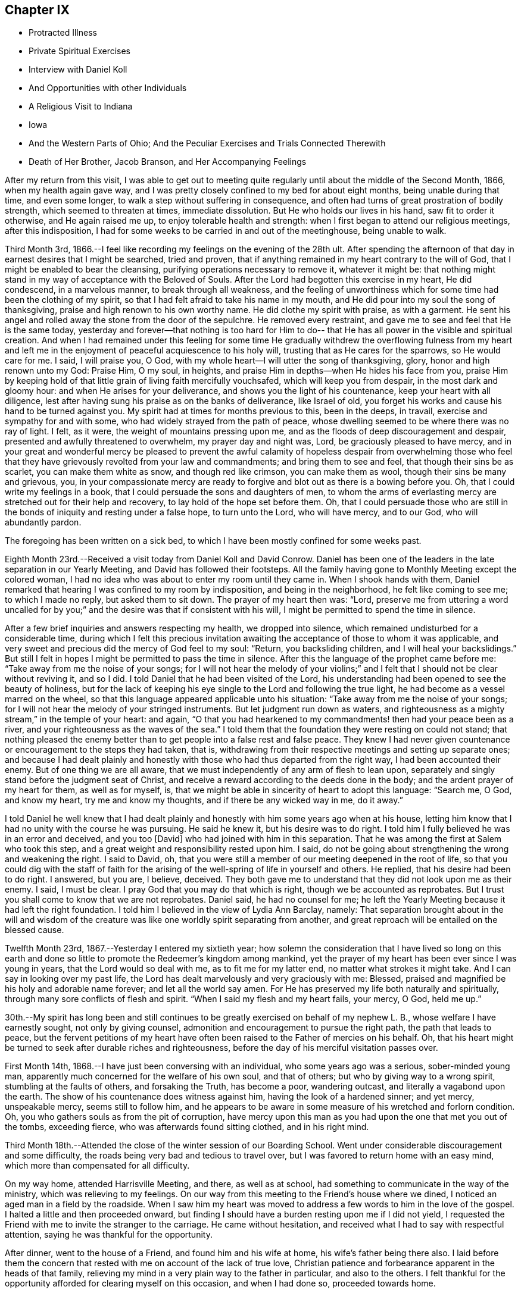 == Chapter IX

[.chapter-synopsis]
* Protracted Illness
* Private Spiritual Exercises
* Interview with Daniel Koll
* And Opportunities with other Individuals
* A Religious Visit to Indiana
* Iowa
* And the Western Parts of Ohio; And the Peculiar Exercises and Trials Connected Therewith
* Death of Her Brother, Jacob Branson, and Her Accompanying Feelings

After my return from this visit,
I was able to get out to meeting quite regularly
until about the middle of the Second Month,
1866, when my health again gave way,
and I was pretty closely confined to my bed for about eight months,
being unable during that time, and even some longer,
to walk a step without suffering in consequence,
and often had turns of great prostration of bodily strength,
which seemed to threaten at times, immediate dissolution.
But He who holds our lives in his hand, saw fit to order it otherwise,
and He again raised me up, to enjoy tolerable health and strength:
when I first began to attend our religious meetings, after this indisposition,
I had for some weeks to be carried in and out of the meetinghouse, being unable to walk.

Third Month 3rd, 1866.--I feel like recording my feelings on the evening of the 28th ult.
After spending the afternoon of that day in earnest desires that I might be searched,
tried and proven, that if anything remained in my heart contrary to the will of God,
that I might be enabled to bear the cleansing,
purifying operations necessary to remove it, whatever it might be:
that nothing might stand in my way of acceptance with the Beloved of Souls.
After the Lord had begotten this exercise in my heart, He did condescend,
in a marvelous manner, to break through all weakness,
and the feeling of unworthiness which for some time had been the clothing of my spirit,
so that I had felt afraid to take his name in my mouth,
and He did pour into my soul the song of thanksgiving,
praise and high renown to his own worthy name.
He did clothe my spirit with praise, as with a garment.
He sent his angel and rolled away the stone from the door of the sepulchre.
He removed every restraint, and gave me to see and feel that He is the same today,
yesterday and forever--that nothing is too hard for Him to do--
that He has all power in the visible and spiritual creation.
And when I had remained under this feeling for some time He gradually
withdrew the overflowing fulness from my heart and left me in the
enjoyment of peaceful acquiescence to his holy will,
trusting that as He cares for the sparrows, so He would care for me. I said,
I will praise you, O God, with my whole heart--I will utter the song of thanksgiving,
glory, honor and high renown unto my God: Praise Him, O my soul, in heights,
and praise Him in depths--when He hides his face from you,
praise Him by keeping hold of that little grain of living faith mercifully vouchsafed,
which will keep you from despair, in the most dark and gloomy hour:
and when He arises for your deliverance, and shows you the light of his countenance,
keep your heart with all diligence,
lest after having sung his praise as on the banks of deliverance, like Israel of old,
you forget his works and cause his hand to be turned against you.
My spirit had at times for months previous to this, been in the deeps, in travail,
exercise and sympathy for and with some, who had widely strayed from the path of peace,
whose dwelling seemed to be where there was no ray of light.
I felt, as it were, the weight of mountains pressing upon me,
and as the floods of deep discouragement and despair,
presented and awfully threatened to overwhelm, my prayer day and night was, Lord,
be graciously pleased to have mercy,
and in your great and wonderful mercy be pleased to prevent the awful
calamity of hopeless despair from overwhelming those who feel that
they have grievously revolted from your law and commandments;
and bring them to see and feel, that though their sins be as scarlet,
you can make them white as snow, and though red like crimson, you can make them as wool,
though their sins be many and grievous, you,
in your compassionate mercy are ready to forgive
and blot out as there is a bowing before you.
Oh, that I could write my feelings in a book,
that I could persuade the sons and daughters of men,
to whom the arms of everlasting mercy are stretched out for their help and recovery,
to lay hold of the hope set before them.
Oh, that I could persuade those who are still in the
bonds of iniquity and resting under a false hope,
to turn unto the Lord, who will have mercy, and to our God, who will abundantly pardon.

The foregoing has been written on a sick bed,
to which I have been mostly confined for some weeks past.

Eighth Month 23rd.--Received a visit today from Daniel Koll and David Conrow.
Daniel has been one of the leaders in the late separation in our Yearly Meeting,
and David has followed their footsteps.
All the family having gone to Monthly Meeting except the colored woman,
I had no idea who was about to enter my room
until they came in. When I shook hands with them,
Daniel remarked that hearing I was confined to my room by indisposition,
and being in the neighborhood, he felt like coming to see me; to which I made no reply,
but asked them to sit down.
The prayer of my heart then was: "`Lord,
preserve me from uttering a word uncalled for by you;`"
and the desire was that if consistent with his will,
I might be permitted to spend the time in silence.

After a few brief inquiries and answers respecting my health, we dropped into silence,
which remained undisturbed for a considerable time,
during which I felt this precious invitation awaiting
the acceptance of those to whom it was applicable,
and very sweet and precious did the mercy of God feel to my soul: "`Return,
you backsliding children, and I will heal your backslidings.`"
But still I felt in hopes I might be permitted to pass the time in silence.
After this the language of the prophet came before me:
"`Take away from me the noise of your songs;
for I will not hear the melody of your violins;`" and I
felt that I should not be clear without reviving it,
and so I did.
I told Daniel that he had been visited of the Lord,
his understanding had been opened to see the beauty of holiness,
but for the lack of keeping his eye single to the Lord and following the true light,
he had become as a vessel marred on the wheel,
so that this language appeared applicable unto his situation:
"`Take away from me the noise of your songs;
for I will not hear the melody of your stringed instruments.
But let judgment run down as waters,
and righteousness as a mighty stream,`" in the temple of your heart: and again,
"`O that you had hearkened to my commandments! then had your peace been as a river,
and your righteousness as the waves of the sea.`"
I told them that the foundation they were resting on could not stand;
that nothing pleased the enemy better than to
get people into a false rest and false peace.
They knew I had never given countenance or encouragement to the steps they had taken,
that is, withdrawing from their respective meetings and setting up separate ones;
and because I had dealt plainly and honestly with those
who had thus departed from the right way,
I had been accounted their enemy.
But of one thing we are all aware,
that we must independently of any arm of flesh to lean upon,
separately and singly stand before the judgment seat of Christ,
and receive a reward according to the deeds done in the body;
and the ardent prayer of my heart for them, as well as for myself, is,
that we might be able in sincerity of heart to adopt this language: "`Search me, O God,
and know my heart, try me and know my thoughts,
and if there be any wicked way in me, do it away.`"

I told Daniel he well knew that I had dealt plainly and
honestly with him some years ago when at his house,
letting him know that I had no unity with the course he was pursuing.
He said he knew it, but his desire was to do right.
I told him I fully believed he was in an error and deceived, and you too [David]
who had joined with him in this separation.
That he was among the first at Salem who took this step,
and a great weight and responsibility rested upon him.
I said, do not be going about strengthening the wrong and weakening the right.
I said to David, oh,
that you were still a member of our meeting deepened in the root of life,
so that you could dig with the staff of faith for the arising
of the well-spring of life in yourself and others.
He replied, that his desire had been to do right.
I answered, but you are, I believe, deceived.
They both gave me to understand that they did not look upon me as their enemy.
I said, I must be clear.
I pray God that you may do that which is right, though we be accounted as reprobates.
But I trust you shall come to know that we are not reprobates.
Daniel said, he had no counsel for me;
he left the Yearly Meeting because it had left the right foundation.
I told him I believed in the view of Lydia Ann Barclay, namely:
That separation brought about in the will and wisdom of the
creature was like one worldly spirit separating from another,
and great reproach will be entailed on the blessed cause.

Twelfth Month 23rd, 1867.--Yesterday I entered my sixtieth year;
how solemn the consideration that I have lived so long on this earth
and done so little to promote the Redeemer`'s kingdom among mankind,
yet the prayer of my heart has been ever since I was young in years,
that the Lord would so deal with me, as to fit me for my latter end,
no matter what strokes it might take.
And I can say in looking over my past life,
the Lord has dealt marvelously and very graciously with me: Blessed,
praised and magnified be his holy and adorable name forever;
and let all the world say amen.
For He has preserved my life both naturally and spiritually,
through many sore conflicts of flesh and spirit.
"`When I said my flesh and my heart fails, your mercy, O God, held me up.`"

30th.--My spirit has long been and still continues to
be greatly exercised on behalf of my nephew L. B.,
whose welfare I have earnestly sought, not only by giving counsel,
admonition and encouragement to pursue the right path, the path that leads to peace,
but the fervent petitions of my heart have often been
raised to the Father of mercies on his behalf.
Oh, that his heart might be turned to seek after durable riches and righteousness,
before the day of his merciful visitation passes over.

First Month 14th, 1868.--I have just been conversing with an individual,
who some years ago was a serious, sober-minded young man,
apparently much concerned for the welfare of his own soul, and that of others;
but who by giving way to a wrong spirit, stumbling at the faults of others,
and forsaking the Truth, has become a poor, wandering outcast,
and literally a vagabond upon the earth.
The show of his countenance does witness against him,
having the look of a hardened sinner; and yet mercy, unspeakable mercy,
seems still to follow him,
and he appears to be aware in some measure of his wretched and forlorn condition.
Oh, you who gathers souls as from the pit of corruption,
have mercy upon this man as you had upon the one that met you out of the tombs,
exceeding fierce, who was afterwards found sitting clothed, and in his right mind.

Third Month 18th.--Attended the close of the winter session of our Boarding School.
Went under considerable discouragement and some difficulty,
the roads being very bad and tedious to travel over,
but I was favored to return home with an easy mind,
which more than compensated for all difficulty.

On my way home, attended Harrisville Meeting, and there, as well as at school,
had something to communicate in the way of the ministry,
which was relieving to my feelings.
On our way from this meeting to the Friend`'s house where we dined,
I noticed an aged man in a field by the roadside.
When I saw him my heart was moved to address a few words to him in the love of the gospel.
I halted a little and then proceeded onward,
but finding I should have a burden resting upon me if I did not yield,
I requested the Friend with me to invite the stranger to the carriage.
He came without hesitation, and received what I had to say with respectful attention,
saying he was thankful for the opportunity.

After dinner, went to the house of a Friend, and found him and his wife at home,
his wife`'s father being there also.
I laid before them the concern that rested with me on account of the lack of true love,
Christian patience and forbearance apparent in the heads of that family,
relieving my mind in a very plain way to the father in particular,
and also to the others.
I felt thankful for the opportunity afforded for clearing myself on this occasion,
and when I had done so, proceeded towards home.

As we entered the town of Harrisville,
I noticed two men near the roadside conversing together.
As soon as I saw the countenance of one of these men,
this language ran forcibly through my mind--"`Repent before it be too late.`"
After passing them, I found I should carry a burden with me,
if I did not stop and leave a message and warning with them.
I therefore requested the Friend who was driving the carriage, to halt.
After waiting a few minutes in silence,
I requested that those two men might be invited to the carriage.
They came and heard respectfully what I had to say.
After which I felt relieved and humbled, going on my way with a thankful heart.

On the 26th of Fifth Month, 1868, I left home,
accompanied by my cousins Asa Branson and Abigail Sears,
to perform a religious visit among those professing with Friends and others,
in some parts of a few States west of our own, and also in some parts of Ohio.

Attended Stillwater Quarterly Meeting on the 27th,
and on the 28th we took the cars at Barnesville for Indiana,
and about six o`'clock that evening arrived at my brother Isaiah`'s,
four miles north of Richmond, in Wayne County.
I was very much fatigued with the day`'s ride, but a night`'s rest recruited me finely.

On the 29th,
we went to Earlham College (a high school under the care of Indiana Yearly Meeting),
in pursuance of that which I believed my religious duty.
I informed the Principal, Barnabas C. Hobbs,
that our business there was to request a Meeting for Worship
with the students and inmates of that institution.
We gave him our certificates, which he read aloud to his wife.
They both expressed a willingness that we should have a meeting,
but said it was the time of review,
examination was coming on and it would be difficult to spare the time, etc.
Barnabas said he would consult other officers on the subject as he
had no right to grant the request without the consent of others.
After consulting with those he selected,
he informed us that they had concluded they could spare about one hour for the meeting.
I asked him if it was to be understood, that the time was limited to an hour.
He replied that that was what he was instructed to say--one hour, or at the furthest,
an hour and a quarter.
I told him I could not appoint a meeting on such terms.
It was not for us to say, just how long a Meeting for Worship should hold.
It was the prerogative of the Head of the Church
to open the way for a religious meeting to close;
such a limitation act was not in accordance with the principles of Friends.
His wife owned that it was not right ground to take,
regretted we could not be there on meeting-day, etc.

Barnabas said,
we have a system for the management of our school--clock-work for all
the recitations--and there were many students that were not members,
their interest and feelings had to be taken into the account.
But the main thing in all their excuses was, I have no doubt,
that they had not unity with us in our religious engagement.
I told Barnabas that the Lord in his own way and time would sweep away from
our midst this compromising spirit which was laying waste the Society,
and preserve a remnant,
and add to that remnant those who would stand for the
principles and testimonies of the Society,
as promulgated and upheld by Friends in the beginning.
I said considerable to him in the presence of some of the male teachers,
who I was willing should hear.
I told him,
that the time would come when all worldly honor and popularity
would burst as a bubble upon the mighty ocean,
not affording a ray of comfort or consolation.
This was only a small part of what I had to say.
I had been acquainted with Barnabas while he was teacher in Ohio Boarding School,
and did not then consider him a Friend in principle,
and he appeared not to have gained anything in that way since he left our school,
though he is an acknowledged minister in Indiana.
After a pretty full expression relative to their innovations touching Society matters,
we left them with feelings of sadness.

Went to Richmond,
to ask for an appointed meeting among those
professing the name of Friends in that city.
We laid the subject before an elder,
who agreed to call a consultation of ministers and elders,
and let us know the result of the conference.
We received information next day,
that they thought it would be a violation of
their Discipline to appoint a meeting for us,
but they were very free that we should attend their meeting on First-day,
and if we had anything for them in the way of the ministry,
they desired we might feel all freedom,
as they granted this privilege to ministers of other religious denominations.
But we declined to accept their invitation.

We next applied for a meeting at Chester, but the same results followed.
They wished us to attend their meetings,
but we told them we felt no more freedom to go into their meetings,
than the meetings of other denominations.
We stayed at my brother`'s one week; during which I was under great exercise of mind,
as much so as I ever remember to have been.
I felt that I could do anything for the sake of that peace which the world cannot give.
Although thus exercised,
I did not feel any condemnation in relation to setting out on this visit,
neither as regards my movements since leaving home,
but my sorrows were stirred within me on seeing and feeling the sad and benumbed
condition of those professing the high and holy profession of Friends.
But when my heavenly Father had let me feel this depth of sorrow,
and the low and suffering state of the true seed, He opened our way to move forward,
and we left Wayne County on the 4th of the Sixth Month, and proceeded to Spiceland,
in Henry County, a distance of about fifty miles.

We stopped with Jason Williams, who married my cousin Abigail Holloway.
I asked Abigail (her husband having gone to Richmond to attend a
Meeting for Sufferings) if she thought the elders and heads of their
meeting would be willing to appoint a meeting for us next day,
at some suitable hour.
She thought they would, and said she would go and see some of them, which she did.
Presently two elders came in to see us, and asked what our wishes were.
I told them they were perhaps aware that we were from that
Body in Ohio which Indiana had designated as Separatists;
nevertheless, we believed we were from the legitimate Yearly Meeting of Friends in Ohio;
and had come among them in gospel love,
desiring a meeting the next day if there was a freedom among them to appoint one.
They asked whether we would appoint meetings for
one of their ministers? Cousin Asa replied,
that he expected we would not.
They thought the rule ought to work both ways; we were not willing, they said,
to do as we would be done by. Asa replied, the rule ought to work both ways,
provided things were equal.
They then asked if we considered them unsound.
Asa replied, that we had not charged them with unsoundness,
but the Yearly Meeting had given support to unsoundness.
These elders said we might attend their meetings, and feel a freedom in them,
as they admitted ministers from the Methodists, Presbyterians, etc., into their meetings;
and asked what we would do if such ministers were to
come to our meetings and preach among us. Asa replied,
they would be civilly requested not to disturb the meeting.
One of these elders said George Fox would not have made such a request--that is,
to silence such in our meetings.
Asa said, I think he would.
Then those men left us, and collecting several more of the heads of the meeting,
held a consultation, and concluded to allow an appointed meeting next day,
at three o`'clock.

The meeting was held, but was quite small, and I apprehend but little notice was given;
besides,
such was and is the prejudice against our Yearly Meeting that many
are afraid to be seen or known as showing us any countenance.
A woman belonging to that meeting appeared in supplication,
and I and my companions kept our seats the while.
I had some encouragement to offer to those present,
the language of whose hearts was on this wise: "`Oh,
that the salvation of Israel were come out of Zion!
when the Lord brings back the captivity of his people,
Jacob shall rejoice, and Israel shall be glad.`"
I referred to the faith and faithfulness of Noah and Job,
how they were preserved amidst surrounding influences of the most
trying nature by keeping hold of that which showed them the right way,
not turning to the right hand or left.
This exhortation flowed freely towards those who were sorely tried
and knew not what to do. Another state was spoken to. I said,
those who were trampling upon those principles and testimonies
for the maintenance of which our early Friends suffered so
much would fare no better than Belshazzar if they repented not;
who having made a great feast and while drinking wine out of the
golden vessels which had been taken out of the house of the Lord,
and carried to Babylon,
was suddenly brought to confusion and trembling by seeing the
fingers of a man`'s handwriting upon the wall of his palace,
and neither he nor any of his wise men could read or interpret the writing;
yet one was found in his dominions who was made to understand it. Yet it was not
until the prophet Daniel had clearly set the sins of this wicked prince before him,
that he proceeded to read and interpret the writing.
"`God has numbered your kingdom and finished it. You are weighed in the balances,
and are found lacking.`"
Thus I had to warn some present of the evil of their ways,
and counsel them to turn unto the Lord before it be too late.
Lodged that night at our cousin,
David Holloway`'s. There we had very plain talk with
some who came in to spend the evening with us,
concerning the inconsistent practices which had gotten in among
those professing to be Friends in those parts and elsewhere.
Alas,
alas! will not the Lord break the fetters in some way with which this people are bound.

Sixth of the month.--David Holloway took us to Duck Creek, six miles from Spiceland,
where a meeting had been appointed to be held at three o`'clock that afternoon.
It was small, yet way opened to relieve my mind among them in a plain close testimony,
and also in supplication.
Cousin Asa had a short communication with these, and also at Spiceland.

Dined at John Spencer`'s. Before leaving his house,
I had a few words to speak to him in the way of warning and counsel,
to use all diligence to make his calling and election sure,
while time and opportunity were afforded.
Jabez Henley, a minister belonging to Duck Creek Meeting,
took us that afternoon to Cadiz, a distance of five or six miles.
There was considerable conversation on the way concerning Society matters.
We thought Jabez was a pretty thorough Gurneyite.

Next day being First-day, we were strongly solicited to attend their meeting at Cadiz;
saying we might feel all freedom to do so,
and exercise ourselves in the ministry if anything was required.
This solicitation we declined there, as well as elsewhere,
and requested a meeting among them at three o`'clock p.m. It was appointed,
and well attended, and proved an open and satisfactory meeting.
One of the principal elders expressed his full unity with us,
desired our encouragement, hoped the Master would be with us.

Went the same evening to see cousin R. Holloway, son of Uncle Robert Holloway.
After a religious opportunity with Robert and wife, his brother-in-law and wife,
we left them under much exercise of mind.
How sorrowful it is when children, who have had the care and counsel of godly parents,
turn a deaf ear to the voice of instruction and choose
the path that leads down to the chambers of death.
May the son yet see and feel the path he is pursuing to be as it really is,
the way to destruction, and become as a brand plucked from the burning,
is and has been the prayer of my heart for him.
I might have left that house with a clear conscience had I
relieved my mind fully towards an invalid woman present;
but my omission herein paved the way for further delinquency.
As we proceeded towards the Friend`'s house where we lodged,
it came forcibly before me to halt at a house we were about to pass,
but feeling very weary, I allowed myself to pass by it before inquiring who lived there.
I then found it was the elder who had spoken to us at the meetinghouse,
and he and his wife had kindly invited us to call with them.
I now saw I ought to have halted and made them a call,
feeling something in the way of encouragement and counsel for them.
But I proposed to return next morning and do my evening work,
and so with respect to another house I passed the same evening;
but the Lord`'s time is not our time.
In the morning no way opened for me to return to those houses,
and I had to carry my burden with me. That evening came
a young man and his wife to our lodgings.
After a chapter had been read this young man went down on his knees
and had quite a lengthy communication in the form of a prayer.
During his exercise, I felt my mind solemnly impressed with this Scripture passage:
"`Let every one that names the name of Christ depart from iniquity.`"
I had to speak very plainly relative to the ministry,
how the apostles were called thereto, that it was of necessity they spoke,
and their speech and preaching was not of the enticing words of man`'s wisdom,
but in demonstration of the spirit and of power.

That such should be and must be the call and
qualification of gospel ministers in the present day.
No man takes this honor unto himself but he that is called of God as was Aaron.
The poor young people are exampled and encouraged to
set about preaching by the older ones,
and by the example one of another,
many of them having no call to the work from the right source.

Next morning we had much conversation with this young man in
the presence of his wife and brother-in-law`'s family,
in regard to the principles of Friends,
showing him wherein many professing to be Friends were leaving the true ground.
He seemed to think we should always be ready to explain and expound the Holy Scriptures.
I told him there was but one key to the Scriptures,
and that was the spirit by which holy men of old wrote them,
and those who went about explaining them in their own
will and according to the wisdom of man,
would only wrest and pervert their true meaning.
On taking leave of this young man,
he expressed his satisfaction in being with us and hearing what we had to say;
hoped he would improve by it. Left John Bufkin`'s
that afternoon and went back to Spiceland.

Sixth Month 9th.--We obtained leave to visit the large school at Spiceland,
Clarkson Davis, Superintendent.
We had a religious opportunity with the scholars
and teachers to pretty good satisfaction,
but I felt all were not present whom I desired to see;
and found afterwards that some of the older scholars were in another apartment.
Returned to J. W`'s and had a religious opportunity with him and his family.
I had to use great plainness of speech,
which was hard for me and hard for some of the family to bear; but before we left,
his wife said to me and my companion,
"`I expect there is cause for your remarks and exercise;
I expect we have not been as faithful as we ought to have been.`"
Surrounded as they were and had been with wrong doings,
and those who were going too fast, leaving the principles and testimonies,
she thought it was likely they had not stood their ground as faithfully as they ought.
She further said, "`When our son lay on his deathbed,
he had several Friends called in--heads of our
meeting--and gave them much counsel and advice,
warning them against the fast doings and wrong doings which
are among us.`" This she told us (or words to this import as
near as I can remember) in an honest and respectful manner.
And I could but believe that if her husband would but let the
witness for Truth speak out plainly in the temple of his heart,
that he could not say he saw no cause for my close dealings with him.
The same day we hired a conveyance to take us to Walter Edgerton`'s,
brother of Joseph Edgerton.
He had an invalid daughter, with whom I became quite interested,
believing she was a pious young woman, but appeared to be fast declining.
While there I felt a concern to see his son and family, who lived near by,
but found he was working some distance from home;
and it being a busy time with the farmers,
I had well nigh reasoned away my concern and made work for repentance,
but having felt the burden of putting by duties to be great,
I requested the man invited to give us his company, which he did,
and had a religious opportunity with him and his wife, somewhat to the relief of my mind.
The husband expressed his thankfulness for the visit.

We left Spiceland for Kaysville; stopped with Samuel Pritchard, an elder.
In the evening, after a chapter had been read in the Bible,
I had unexpectedly to myself something to communicate
in the way of encouragement to faithfulness,
no matter what surrounding influences we might have to contend with,
citing them to Job and Noah as examples.
After this little opportunity,
Samuel showed more openness and kindness towards us. The same evening,
I laid a concern before them that rested with me
to appoint a meeting in that neighborhood.

The next day, being their meeting-day in course, they desired we would attend,
but for reasons already spoken of, we could not comply.
We made them acquainted with our objections as well as we could,
but could not satisfy them of the propriety of our refusal.
Samuel`'s wife said, by refusing to attend our meeting and requesting one appointed,
you are throwing yourselves into the hands of those who
do not know their right hand from their left.
She thought the heads of the meeting would not allow it.
But after consulting with other members,
it was concluded we might have a meeting at two o`'clock that afternoon.
It was held, but very small, nearly all being afraid to give us their company,
fearing the rulers, and that they would lose their good name.
The meeting was silent, except a few words at the close,
which were these--"`When the Lord shuts none should attempt to open, and when He opens,
none should attempt to shut.`"
It was a very suffering season,
as much so as I remember to have passed through in a religious meeting.

Samuel Pritchard took us that evening to Carthage, five or six miles from Raysville.
We had considerable conversation on the road relative to the
state of Society in that Yearly Meeting and elsewhere,
which I hope will be some advantage to Samuel.

At Carthage we put up at Henry Henley`'s, an elder.
We proposed to Henry and his wife,
the appointment of a meeting on the afternoon of the next day.
It being their meeting day in course, they urged us to attend;
but we felt constrained to bear a faithful testimony against the
doings of Indiana Yearly Meeting and its subordinate branches,
in uniting with and owning the Binns`' Yearly Meeting of Ohio,
and also to bear a faithful testimony against the unsound doctrines
and practices which are sweeping Quakerism from their midst.

Henry laid our request before other members of their meeting, and after the consultation,
we were informed that there was not a freedom on the part of those consulted,
to grant the request.
I asked Henry (in the presence of some others)
what objections they had to our having a meeting.
He replied,
that one objection was that they understood that I was
opposed to the doctrines of Joseph John Gurney,
and that their Yearly Meeting (Indiana) had officially
acknowledged all his doctrines to be sound,
etc.
William Johnson, a member present,
said that my objections to Joseph John Gurney`'s writings was
not the only reason they objected to our having a meeting.
Henry replied, it was the first objection brought forward.
Henry then informed us that Indiana had,
through a document introduced into the Meeting for Sufferings by Elijah Coffin,
and approved and sanctioned by that meeting, and forwarded to the Yearly Meeting,
and fully approved and endorsed by the latter,
owned and acknowledged all the writings of Joseph John Gurney to be sound and scriptural.
I told them that those unsound writings of Joseph John
Gurney were doing just what Thomas Shillitoe,
on his deathbed, said they would do, were they not suppressed.
They have spread a mixed garment of wool and linen over the Society,
and the Society was gradually going down,
as that devoted servant of the Lord said it would, if they were circulated,
and allowed to pass uncondemned by Friends.

I further said, they are sweeping Quakerism from your midst.
Wilson Hobbs, a doctor in the village, coming in,
and being as I apprehended from his conversation one of the fast ones,
we had much conversation with him and others present in a very plain way.
It seemed laid upon myself and the Friends with me, to speak out boldly for the Truth,
without the fear of man.
One present (I think William Johnson) remarked: We let Methodists, Presbyterians,
Universalists, etc., attend our meetings, and preach among us. I said,
what can you expect from the young people? Friends have
a testimony against a hireling ministry,
war, formal preaching and praying, etc.
You admit ministers of other denominations among you who
have no testimony against these anti-Christian practices;
they captivate your young people by their eloquence and oratory,
and many are drawn away from the testimonies and principles of Friends;
while at the same time you are holding out the view
that the principles of Friends are spreading.

Although not many meetings could be obtained among them,
yet I thought our work was going on by talking with and
plainly setting forth to those in the foremost ranks,
the anti-Quaker sentiments and practices prevalent among them.
In looking towards appointing meetings with those not professing with Friends in Indiana,
this language would immediately spring up--
"`Do not go into any city of the Samaritans.
But go rather to the lost sheep of the house of Israel.`"

Henry Henley and William Johnson took us to Walnut Ridge,
and we put up at Thomas Hill`'s. There again we requested a meeting,
but it could not be obtained.
Thomas Hill confirmed the statement of Henry Henley concerning
the official acknowledgment by Indiana Yearly Meeting,
of the doctrines and writings of Joseph John Gurney.
Thomas and wife appeared to be much distressed on
account of the sad state of things in this meeting,
but seemed to see no way to help it.

On the 12th, we took the cars for Indianapolis,
and arrived at Asa Hunt`'s on the evening of the same day.
We found Asa from home,
but proposed to his wife the appointment of a meeting next day at ten o`'clock.
She said she would see one of her neighbors,
and know what he thought of it. Her neighbor, William Hadley came in,
and said he could not speak for others,
but as for himself he should not favor the appointment.
He said there was to be a meeting next day at Plainfield,
of the Quarterly Meeting`'s committee having charge of Sabbath schools,
and most of their members would be leaving town on the morning train.

I felt like seeing some others of their head members,
and learning that Enos Prey lived in town,
William Hadley went with cousin Asa to his house.
Pretty soon, Enos (who is a minister) and a woman preacher by the name of Trueblood,
came to our lodgings.
The way opened for conversation with Enos Prey, which tended to the relief of my feelings.
Enos said he had read considerable of the writings of Joseph John Gurney,
and was also familiar with the doctrinal views of Fox and Barclay,
and he could unite with all; he saw no discordance in their doctrinal views.
I told him that was strange; I thought there was a great difference.
He desired me to cite him to something in particular.
I cited him to this text--"`We have also a more sure word of prophecy, etc.,`" saying,
Joseph John Gurney calls this more sure word the Scriptures;
you know this is not the doctrine of Fox and Barclay.

He said there was a difference of opinion among
people concerning the meaning of that text.
I told him there was no difference of opinion among those who were Friends in principle.
He then requested me to mention something else,
wherein this author differed from Fox and Barclay.
I cited him to this declaration of Gurney--"`It
is only through the religion of the Bible,
that we can obtain an adequate notion of sin.`"
Enos then adverted to the benighted state of the heathen,
before they became acquainted with the Scriptures.
I replied, do you not believe in the universality and efficacy of Divine Grace?

He seemed to see where it would lead him to defend fully this author`'s views,
and waived the subject, saying, Ann,
I would caution you not to speak against the writings of Joseph John Gurney;
it will close up your way among us. I let him know that if I felt myself called
upon to allude to or speak against those unsound and anti-Quaker doctrines,
I should not withhold through the fear of man.
I asked Enos if he thought ministers of the gospel were
at liberty to cut and carve for themselves,
to preach what they choose.
I said, the Lord`'s prophets of old did not do so to please the people.
After much plain talk with Enos we parted;
he said he should have no objection to our having a meeting if it were a suitable time.
The woman minister present kept silent.

In the evening, Asa Hunt came home, and with him also,
we had very plain talk concerning the unsound doctrines and
anti-Quaker practices which were destroying the Society.

Asa thought, by admitting ministers of other denominations into their meetings,
and giving them liberty to preach,
the doctrines and testimonies of Friends were advanced.
It was astonishing to hear the sentiments of old men and heads of meetings,
on this and other subjects relative to the welfare of our Society;
and I said in my heart, great indeed is the mystery of iniquity, as well as of godliness.
For it seemed that the very things which were destroying the Society and laying it waste,
were looked upon by many as calculated to build it up. Alas!
how my heart was pained within me on account of these things;
and I found it necessary for myself and companions, to keep closely on the watch tower,
not fearing with the fear of man,
lest we should be confounded before them and desert the field of battle
before a clear acquittal was given us by the Captain of salvation.

On Seventh-day morning the 13th, we left Indianapolis for Plainfield, in Hendricks Co.,
the place of holding the Western Yearly Meeting.
We arrived there the same day, and put up at my uncle Asa Holloway`'s,
where we were very kindly and hospitably entertained.
Finding that Jane Plummer resided in the village,
and believing it would be best to pay her a visit,
her sister Hannah Wright being then with her,
we accordingly did so. Jane Plummer was for several
years Clerk of Ohio Yearly Meeting of women Friends,
previous to the separation of 1854; but when the separation occurred,
Jane went with the Gurneyites,
having given her strength and influence to that party for several years,
and acted for them on all occasions, greatly to the burden and grief of sound Friends.
I felt no personal grudge, or enmity in my heart towards Jane Plummer,
neither had I anything whatsoever premeditated relative to this visit.
However, during our stay, mention was made in some way of the Hicksites,
and their doctrine, and I told Jane that when I was in Wilmington,
in the limits of Philadelphia Yearly Meeting, we were visited by a Hicksite preacher,
to whom I said that Hicksism on the one hand, and Gurneyism on the other,
were neither of them Quakerism, but entirely the opposite,
and would lead away from the principles and testimonies of Friends.
Jane appeared to be disconcerted at my reference to Gurneyism,
and asserted that Joseph John Gurney`'s writings
had done a great deal of good in the world.
I told her that Benjamin W. Ladd said in the Meeting for Sufferings
that he considered the writings of this author very unsound,
he had kept some of them locked up in his desk as unfit for his family to read.
Jane remarked that the only objectionable publication put out by
Joseph John Gurney was the first edition of his peculiarities;
that contained a few sentiments that were somewhat objectionable,
but the author was then young, and after that work was revised, and republished,
it was considered sound and unobjectionable.
The first edition of Gurney`'s Peculiarities, as I understand it,
was the least objectionable of all his numerous publications,
and when it was revised and enlarged,
and the name of the book changed to Distinguishing Views,
it contains more that is not in accord with Friends`' views.
I told Jane,
Thomas Shillitoe`'s views of Joseph John Gurney`'s writings were correct,--
they had spread a mixed garment of wool and linen over the Society,
and it was going down in consequence of their adoption in various places.
Cousin Asa referred Jane to the "`Appeal for the Ancient Doctrines.`"
She replied that the extracts in that, from Joseph John`'s writings were garbled.
Cousin Asa asked her if she thought Enoch Lewis (who
was a prominent member of the Meeting for Sufferings,
and an advocate for Joseph John) would allow garbled extracts to go
out before the world? She still persisted that they were garbled.
After this visit to Jane Plummer,
I requested that the elders and others concerned might be
consulted in reference to a meeting on First-day afternoon,
for the inhabitants of Plainfield and neighborhood.
There were several collected, elders and ministers,
and I and my companions being requested to join them,
we did so. Jane Plummer being an elder,
was the first to object to a meeting being appointed, others followed her example,
and the question was soon decided in the negative.
They then proposed we should attend their meeting on First-day morning;
were very willing to hear anything we might have for them;
but on that subject we were settled.
Cousin Asa told them there was principle involved, and we could not attend their meetings.
Next morning, one of their ministers came to our lodgings.
He said he was come to give us a kind and hearty
invitation to attend their meeting that morning.
The invitation appeared to be on behalf of those
who had been consulted the evening before.
But we were not to be taken in their trap, and so declined.

On Second-day, the 15th, we left Plainfield for Chicago,
where we arrived next morning about six o`'clock,
and went to my nephew William Sharp`'s. Stayed there until the 17th,
and then took the cars for Cedar Co., Iowa,
and next day reached our kind friends and relatives, John and Miriam Thomas,
at Hickory Grove, where a large settlement of Friends reside,
members of Ohio Yearly Meeting.
We attended their meeting on First-day, the 21st, which was quite large.
I felt my mind impressed with the belief that there were some present
in great danger of being drawn away from the Truth as it is in Jesus,
by listening to the insinuations and reasonings of those who profess to
believe that the Almighty is too kind and gracious towards his creature man,
to condemn any to everlasting punishment after death,
no matter what their sins may have been,
or how impenitent they may continue to the very last.
I had to warn the people against this sin-pleasing doctrine,
as being one of the subtle baits of the grand adversary
of man`'s peace and happiness here and hereafter.
I dwelt somewhat upon the subject, and afterwards felt peaceful and easy.
A young woman after this meeting,
acknowledged that her strongholds were broken up. She had been
pleading in defense of this universalism doctrine,
but now she saw her error, and appeared very much contrited.
May it last, has been my desire for her.
At this meeting, a woman sitting in the second gallery appeared in the ministry.
While she was speaking, although I could not hear a word she said,
I felt my mind impressed with the belief that she had come from the Gurney meeting,
I was looking for someone to request her not to disturb the meeting,
but it was not done.
I asked a Friend who this woman was, and where from.
She said that she had been going to the Gurney Meeting for eleven years,
but had become dissatisfied and recently attended Friend`'s meetings,
and nearly always spoke when she came.
I felt much distressed,
and could not get rid of the uneasiness which her appearance produced on my mind,
but I kept my thoughts closely to myself.

We stayed until after their Monthly Meeting,
which was held on the 24th. Previously I was impressed with a belief that this woman,
at the Monthly Meeting, would appear in supplication,
and great were my exercises that I might be kept from hurting the precious Truth,
and it was made plain to me by my heavenly Father,
that I must keep my seat when she thus appeared.
And to meeting I went under great exercise,
knowing the woman had gained the sympathies of many in the meeting,
and had been promoted to a high seat contrary to gospel order,
she not being known as a member among Friends.
I mentioned my thoughts to no one, but at the Monthly Meeting,
when she knelt in supplication, I and my companions kept our seats,
and one other Friend in the gallery followed our example.
After meeting, several Friends came to our lodgings,
to whom I expressed my concern relative to this woman,
whom they had recognized by their actions as a minister in unity with them.
We laid the subject fairly before them,
showing what the Discipline says in regard to those coming among us,
appearing as members without producing certificates,
for this individual had neither produced a certificate,
nor been in any way received into membership among them.
I saw there was a restless spirit in the woman,
and that she had to a considerable extent, deceived many Friends of that meeting,
as well as some elsewhere,
so that they had promoted her contrary to Discipline and true gospel order.

Left Cedar County on the 25th, accompanied by John Thomas, who took us to Coal Creek,
in Keokuk Co., a distance of seventy miles,
where there is a large Monthly Meeting belonging to Ohio Yearly Meeting.
At Iowa City we dined at John Lee`'s;
his wife was a cousin of mine and a daughter of Isaac and Sarah Branson.
Her mother was a precious Friend, and died before her children were fully grown.
She was much concerned that they might be brought up right and be consistent Friends.
This eldest daughter has left Friends and joined the Methodists.
I had a religious opportunity with her and son and father,
but my feelings were painful and sad,
to see such who had had so many favors conferred upon them in
the way of admonition and advice by a beloved parent,
leaving the footsteps of the flock,
and going into outward forms and ceremonies which can
never make the comers thereunto perfect.
The evening of this day we reached Joseph Holloway`'s, son of my uncle Robert Holloway.
Had an appointed meeting next day in this neighborhood.
It being harvest time, the meeting was not large,
but we were favored to relieve our minds to the strangers present,
and I felt thankful that I gave up to the requisition.
The weather being very warm and the road dusty, I was well nigh spent,
and unable to travel that afternoon;
having been so smothered and filled with dust the day
before that I felt like being really sick,
but next day we ventured onward and were favored
to reach Coal Creek on the evening of the 27th,
and stopped with our relatives John and Lydia Hoge,
where we were very kindly received and entertained.

On First-day, the 28th of Sixth Month, attended Coal Creek Meeting, which was very large.
After meeting, dined with Lemuel and Mary Brackin,
also spent some time with Richard Brackin and family, and several of their relatives,
and had a religious opportunity with them.
The same afternoon, visited Amy Clendenon, who was suffering with a cancer,
and had a religious opportunity with her and the family.
My mind was greatly exercised on behalf of the children present,
that they might be in earnest above all things, to make their calling and election sure,
and I felt such a weight of concern for them,
that it was hard for me to leave them or to get relief.
Since that visit, a married daughter then present, and in good health at that time,
has changed this state of existence for a never-ending eternity.
On her deathbed she remarked that she had been too much unconcerned about her
latter end (or words to this import) and now her body was so racked with pain,
that she had scarcely a moment for reflection or any time to prepare for death,
desiring others to take warning by her.
Oh, the necessity for every moment to be rightly spent;
may my spirit deeply ponder the worth of time--precious time of more value than gold,
or all earthly grandeur, riches or honor--precious time,
how it is murdered by the sons and daughters of men.

On the 29th and 30th we visited several families in this neighborhood,
and had religious opportunities in them all.

Seventh Month 1st.--Attended Coal Creek Preparative Meeting,
and had considerable to communicate therein.
On the 2nd, we started for Warren County,
but a sudden swell of the waters occasioned by a heavy rain the night previous,
had carried away the bridge across a creek we had to cross, so we could not proceed.
Returned and called at Abraham Bonsalfs.
After dinner requested a religious opportunity with the family;
but the son would not give us his company.
When we were about to leave, I addressed a few words to him.
He said he had nothing against us, but Friends had disowned him for going to the war,
which he believed to be his duty, and thus he had taken offense.
Poor young man, my heart yearned for him, and towards him,
for he seemed to be in the gall of bitterness, if not in the bond of iniquity.
Went to the creek again, trying another road, but could not cross.
Returned and called at T. P`'s, and stayed till after tea;
had a religious opportunity with the parents and daughter, the only child at home.
In this sitting I was singularly led to encourage to a
faithful confession one to another of our misses,
whenever, and wherever the Truth required, keeping nothing back,
nor counting nothing too hard to do, or to bear for the sake of true peace of mind.
It was hard for me to get relief,
having to recount some of my own experiences in regard to acknowledging my faults,
which had brought true peace, when nothing short thereof could afford relief.
When we were about to leave,
the father of this family said that this had been to him a very acceptable visit,
and desired we would call again if way opened for it.
This was an unexpected word of encouragement to me,
not knowing why I was thus led.
The same evening called at Evan Smith`'s, whose son was sick;
they had a small house and a family of ten children all at home.
After a religious opportunity, returned to John Hoge`'s.

In all the families we visited in this neighborhood,
I felt the necessity laid upon me to request a religious opportunity before leaving them,
and felt peace in so doing.

On the 3rd we again started for Warren County.
The following circumstance occurred on this day.
A young man being desirous to cross a river near the town in which he had been working,
in order to spend the 4th of this month as is the manner of very many in our country,
in a vain and irreligious way, resolved at the hazard of his life to venture across.
He was warned by a man returning from the river, that it was not safe to venture.
The young man replied, he was bound to cross if he had to swim.
And leaving his buggy and one horse by the river side, and mounting the other,
he ventured in, and next day his body was found in the river.
The horse he attempted to cross the river on,
was found on the opposite side from the one left with the buggy,
the life of the poor animal was saved,
while that of his presumptuous rider was permitted to go. Poor young man,
resolved to have, and permitted to take his own course, where did it land him? Oh,
that the young and rising generation would take warning, while life,
health and opportunity are given, to make their calling and election sure.

On the evening of the 4th we arrived at the house of my relative, Elisha Smith,
a distance of sixty-five or seventy miles from Coal Creek.

Next day being First-day,
we proposed the appointment of a meeting at three o`'clock in
the afternoon for those professing with Friends,
and others in the neighborhood (Three Rivers.) The meeting was held,
though very irregular in gathering in consequence of some
being dipped in the river near by. When that was over,
many came to our meeting, more than the house could hold;
and finally settled down into more quietude and
stillness than appeared for a time would be the case;
and opportunity was afforded to relieve my mind among them in a good degree.

Next day had an appointed meeting at Hartford,
a little village three miles from Three Rivers.
It was held in the evening, although not large, was to the relief of my mind.
After meeting, we were kindly invited by a Presbyterian and his wife to lodge with them.
We went to their house, but a woman followed us,
earnestly desiring that part of our company at least would lodge with her;
which I and my companion, Abigail Sears, concluded to do. Before leaving,
I asked the man (the Presbyterian),
if he thought it was contrary to Scripture for a woman to preach.
He replied, "`No; I know some people do, but I have considered this passage of Scripture:
'`Male and female all one in Christ;`' and I do not consider it
contrary to Scripture for a woman to preach.`"
He was a sober, serious countenanced man,
and I had some interesting conversation with him and his wife before leaving.
Where Abigail and I lodged, we found them very kind, and glad of our company.
Next morning we started on our way back to Coal Creek, and got to Job Briggs`',
near Oskaloosa, about sundown.

Next morning, the 8th of the month,
I queried with Job and his wife if there would be a willingness on their part that
we should have an appointed meeting that afternoon in their neighborhood.
He very quickly replied in the negative.
I asked him if he would be willing to consult some of his neighbors.
He said he would, and went to his neighbor, Clark Terrell,
but soon returned with the same decision as he first gave.
I was not at all disappointed at their refusal,
being well acquainted with their sentiments and doings
in Society matters when they lived in Ohio,
and knew them both to be Gurneyites.

We then left Oskaloosa and returned to Coal Creek.
Great is and has been the mercy and kindness of
our Heavenly Father in preserving us through,
and in extremities both outwardly and inwardly;
I believe it was the warmest weather that I remember ever to have experienced;
and yet we and our horses sustained no injury in travelling,
though the thermometer was generally over a hundred for days together.

On the 11th attended Coal Creek Monthly Meeting of Friends, and on the 12th,
being First-day, had an appointed meeting in the afternoon for the young people.
It was large and afforded some relief to my exercised mind,
my cousin also having service therein.

We had religious opportunities in several families before leaving the neighborhood,
to the relief of my mind in a good degree.
There are many young and middle aged Friends belonging to our
Yearly Meeting settled in this section of country.
Oh, how my spirit yearns for their eternal welfare,
that they may grow in grace and in the knowledge of the Truth as it is in Jesus.

On the 14th, in company with our friend, Nathan Warrington,
who was our pilot and coachman, we set out for Springville, in Linn County.
The first day we rode about forty miles, and got to the house of Thomas and Mary Emmons,
in Benton County, where a few families of Friends are settled.

On the next evening we had an appointed meeting,
held at a school house not far from Thomas Emmons`'. It being harvest time,
and the people appearing to be more concerned about getting
their luxuriant crops harvested than attending meetings,
but few gave us their company.
However, there were several young people and children present, and a few older ones,
to whom the word of exhortation and counsel was extended in the love of the gospel.
On the evening of this day, some friends coming in,
we had a religious opportunity with them and the family where we put up,
which was relieving to my feelings in some measure.

Next morning, the 16th, we again set out for Linn County, and arrived at Lindley Hoyle`'s,
at Springville, a little after night.
His wife, with whom we were previously acquainted,
appeared very glad to see us. She is a well-concerned young woman,
and if attentive to the Savior`'s voice,
will be helpful to her husband and those she associates with, in the best things.
We paid a few visits on the 17th, and on the 18th attended Springville Monthly Meeting,
held at Hopewell.
After meeting went to see William Hampton, who with his family, and one other family,
meet together separate from Friends, holding what they called a Friends`' Meeting.
We endeavored to set before William the inconsistency of his course,
but he had evidently got into his strong holds,
and nothing we could say would induce him to relinquish the ground.
However, we felt satisfied in having cleared ourselves to him, and of him.
Lodged that night at Aquila Crew`'s, and had an interesting visit with their large family.

Next morning went to see James Doudna and family.
They are one of the two which make up the separate meeting.
James being from home, we had no opportunity with the family.

Attended Hopewell Meeting, and was silent therein.
In the afternoon, attended a meeting at Springville,
appointed at my request for the young and youngish
people in the neighborhoods of Springville and Hopewell.
The meeting was very large, and I trust to some degree of edification.
My cousin Asa, as well as myself, had considerable service therein.

On Second-day, the 20th, accompanied by William Bedell and wife,
we made a visit to Caleb Gregg and wife.
Caleb was one who several years ago assisted in setting up a meeting in Iowa,
which was not in the ordering of best wisdom, and a blast and mildew attended.
Caleb is now a Member of no meeting,
and although he attends Friends`' meeting at
Springville and wishes to be a member thereof,
yet he is not willing to condemn to the satisfaction of Friends,
his previous course of conduct, hence Friends are not free to receive him.
I and my cousin Asa had much plain talk with him in the presence of his wife,
and before the Friends who accompanied us, and also in the presence of two other Friends.
I told Caleb I did not see how he could feel satisfied without publicly
condemning the course he had pursued in the setting up of that meeting,
as he acknowledged their planning and contriving the matter out of doors was wrong.
So, if the first step was wrong, that which followed must have been wrong also.
I thought he appeared too self-whole to be in a
suitable disposition to see or condemn his errors.
We left them under feelings of painful solicitude for their recovery
from that which stands in their way of obtaining true peace of mind,
and becoming united to their friends in the bond of gospel fellowship.

While there, I saw a young woman passing about, who I thought might be their daughter;
and when we were about to leave, I went into the dining room to bid her farewell,
and found her and a young man sitting at the supper table.
I enquired if they were Caleb`'s children, and found they were.
I felt my mind drawn to address them in the love
of the gospel in the presence of their mother,
and felt true peace in doing so; but felt that the young man was on dangerous ground.
Their father came in before I closed my communication,
and I think the parents were not dissatisfied with what I said.
Oh, how my heart yearns for the children, and my prayer was and is,
that the Lord may have mercy on them.

Lodged at Joseph Embree`'s, and started next morning early to Cedar County,
and got to our cousin John Thomas`' the evening of the same day,
about forty miles from Springville.

23rd.--Attended Hickory Grove Monthly Meeting,
and in pursuance of a concern which had attended my
mind since being at that Monthly Meeting before,
of visiting the families thereof as way might open, also some families not members.
I laid the subject before the meeting, and had its full concurrence.
Great were my exercises during this family visit,
but I felt that we must not desert the field until the
word of release was sounded by the Captain of salvation.

It was harvest time, their crops very abundant, and help scarce; so,
that going from house to house,
and calling the men from their harvest-fields to sit down with us to wait upon the Lord,
appeared to some, no doubt, as a strange thing, and hardly warrantable in the Truth;
but such was the pressure upon my spirit that I dare not omit to do
so. Generally there appeared a willingness to receive the visit.
At one house where we called, the woman being a member, and her husband not,
the Friend with us asked if we would have a choice in having the husband called;
I replied that I would.
The Friend went where the man was working, and invited him; after awhile he came,
and as soon as I saw him I thought to myself, you have a hard countenance,
though I had never seen the man before,
neither did I then know that I had ever heard of him.
When we sat down together,
the subject of preparing for our latter end while we
had time and opportunity afforded was brought before me,
and the necessity of using all diligence to make our calling and election sure,
which I expressed,
and also said that some people did not believe in a place of
punishment hereafter for the wicked and guilty soul,
that there were some who called themselves Universalists, of this class I did not know,
I added, that anyone present was of this belief.
He replied, "`I am one,`" and he several times proposed leaving;
but his wife telling him I could not hear anything he said,
prevailed upon him to keep his seat.
Oh, what a dark man; the darkness was to be felt, as well as seen in his countenance.
When I bid him farewell he said to me, Ann, you are ignorant, you lack information.
I told him that I desired for myself, and for him,
that we might attend to the teachings of the holy Spirit to enlighten our hearts, etc.
He replied, that was his guide, or words similar.
Poor man! my heart did ache for him,
and I felt the spirit of supplication given me on his behalf,
and had vocally to utter a prayer for him.

The same evening, paid a religious visit to my cousin William Branson and family,
and called to see another cousin who was ill;
both opportunities to the relief of my mind.
This closed the family visit in that Monthly Meeting,
and I felt at liberty to look towards home; and we made some arrangements for starting.
But the Lord saw fit to disappoint us, and suddenly prostrated me by a severe illness,
which for a time appeared like taking my life.
But He who had often brought me low and raised me up,
saw fit to relieve my extreme suffering, and in two weeks I was able to ride out.

Hickory Grove Quarterly Meeting being near at hand,
I felt that I must not look towards returning home before it occurred.
We waited until after another Monthly Meeting at Hickory Grove,
in which I had singular service; then started for Linn County,
where the Quarterly Meeting was held.
I stood the ride pretty well, though quite weak in body.

On the 21st of the Eighth Month,
attended the Select Preparative and Select Quarterly Meetings, both held the same day;
and had some service, but weakness is prevalent.

On the 22nd, the Quarterly Meeting was held; it was a very large gathering,
being the first Quarterly Meeting held there.
Many not members at the first meeting.

Next day being First-day, the meeting at Springville was very large,
and I felt that I must open my mouth in warning and counsel to the people,
which I did to the relief of my mind.
While at Springville we put up at the house of our friend Parker Askew,
who with his wife and children,
were very kind to us. Parker is now about eighty years old;
he moved to Iowa three years ago; appears very cheerful, innocent and happy,
as does also his wife.

We left Springville on the evening of the 24th, and took the cars for Ohio;
had a dangerous passage across Rock River in a boat; the bridge having been burnt;
but were favored to cross without accident;
several hundred passengers and all their baggage
to be taken across in small skiffs and boats.

Reached Chicago on the evening of the 25th, very much fatigued.
Stopped with my nephew William Henry Sharp,
and was not able to be out of bed much for two or three days.
Feeling a concern to appoint a meeting in
Chicago for those professing the name of Friends,
and others who might incline to attend, I proposed the same to my companions,
and to my nephew and niece.
Those appointed to the station of elders in the city were consulted, or some of them,
but gave no countenance to it. I knew the chief speaker in Ohio,
and did not expect his consent would be obtained, he being of the New School,
and a bankrupt in his temporal business.

Left Chicago on the 31st, and took the cars for home.
Great had been the exercises of my mind while we tarried in that city,
for the wickedness of the inhabitants appeared to me to be very great,
but no way opened for my relief.
When we arrived at Columbus, and before getting there,
it had rested upon my mind to visit an inmate of the Lunatic Asylum, a relative of mine,
who had been conveyed there since we left home, but I suffered discouragement,
and reasoning with flesh and blood to prevail, and did not attend to my duty,
which brought trouble upon me. The dear,
desponding one lived but a short time afterwards, and I had keenly to feel my miss:
I wanted to tell this woman that the Lord had not forsaken her,
but that mercy was still round about her, which I hope she realized in her last moments.
Oh, how sorrowful that any should despair to whom the offers of mercy are still held out.
Oh, my soul, trust in the Lord your God, who has done marvelous things for you,
and despair not when clouds and darkness intervene, and rest upon you;
even thick darkness.

We arrived home on the 2nd of Ninth Month, and found my dear brother Jacob Branson,
very ill of dysentery, and very anxious to see us. He lived until the 13th,
and then gave up the ghost.
Oh, the struggles of nature in that hour of death:
but we believe a preparation was experienced for the solemn change;
some account has been preserved of his illness and death.

I think it right here to say, that while we were at my brother Isaiah`'s,
a great concern came upon me on account of the inhabitants of Richmond.
My exercises seemed almost unsupportable,
and for a time it appeared that I might have to go through the
streets of the city and warn them to humble themselves before
the "`Great I Am,`" the fear and dread of nations;
and on the morning we left for the west, as we came to the city to take the cars,
it seemed as if I could scarcely leave the carriage without
requesting the driver and my companions to take me to Main Street and
let me have the opportunity to deliver what was on my mind;
but I forbore.
Oh Lord, forgive, I entreat you, if in this thing I have offended; for it was not willful,
but through fear that the call was not strong and powerful enough.
Oh, for more childlike obedience to the will of my heavenly Father.
